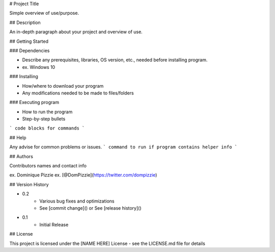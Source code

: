 # Project Title

Simple overview of use/purpose.

## Description

An in-depth paragraph about your project and overview of use.

## Getting Started

### Dependencies

* Describe any prerequisites, libraries, OS version, etc., needed before installing program.
* ex. Windows 10

### Installing

* How/where to download your program
* Any modifications needed to be made to files/folders

### Executing program

* How to run the program
* Step-by-step bullets
```
code blocks for commands
```

## Help

Any advise for common problems or issues.
```
command to run if program contains helper info
```

## Authors

Contributors names and contact info

ex. Dominique Pizzie  
ex. [@DomPizzie](https://twitter.com/dompizzie)

## Version History

* 0.2
    * Various bug fixes and optimizations
    * See [commit change]() or See [release history]()
* 0.1
    * Initial Release

## License

This project is licensed under the [NAME HERE] License - see the LICENSE.md file for details